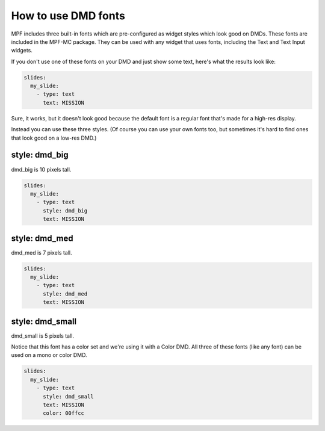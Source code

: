 How to use DMD fonts
====================

MPF includes three built-in fonts which are pre-configured as widget styles
which look good on DMDs. These fonts are included in the MPF-MC package. They
can be used with any widget that uses fonts, including the Text and Text Input
widgets.

If you don't use one of these fonts on your DMD and just show some text, here's
what the results look like:

.. code-block:: mpf-config

   slides:
     my_slide:
       - type: text
         text: MISSION

.. image:: /displays/images/dmd_default.png

Sure, it works, but it doesn't look good because the default font is a
regular font that's made for a high-res display.

Instead you can use these three styles. (Of course you can use your own fonts
too, but sometimes it's hard to find ones that look good on a low-res DMD.)

style: dmd_big
--------------

dmd_big is 10 pixels tall.

.. code-block:: mpf-config

   slides:
     my_slide:
       - type: text
         style: dmd_big
         text: MISSION

.. image:: /displays/images/dmd_big.png

style: dmd_med
--------------

dmd_med is 7 pixels tall.

.. code-block:: mpf-config

   slides:
     my_slide:
       - type: text
         style: dmd_med
         text: MISSION

.. image:: /displays/images/dmd_med.png

style: dmd_small
----------------

dmd_small is 5 pixels tall.

Notice that this font has a color set and we're using it with a Color DMD. All
three of these fonts (like any font) can be used on a mono or color DMD.

.. code-block:: mpf-config

   slides:
     my_slide:
       - type: text
         style: dmd_small
         text: MISSION
         color: 00ffcc

.. image:: /displays/images/dmd_small.png
